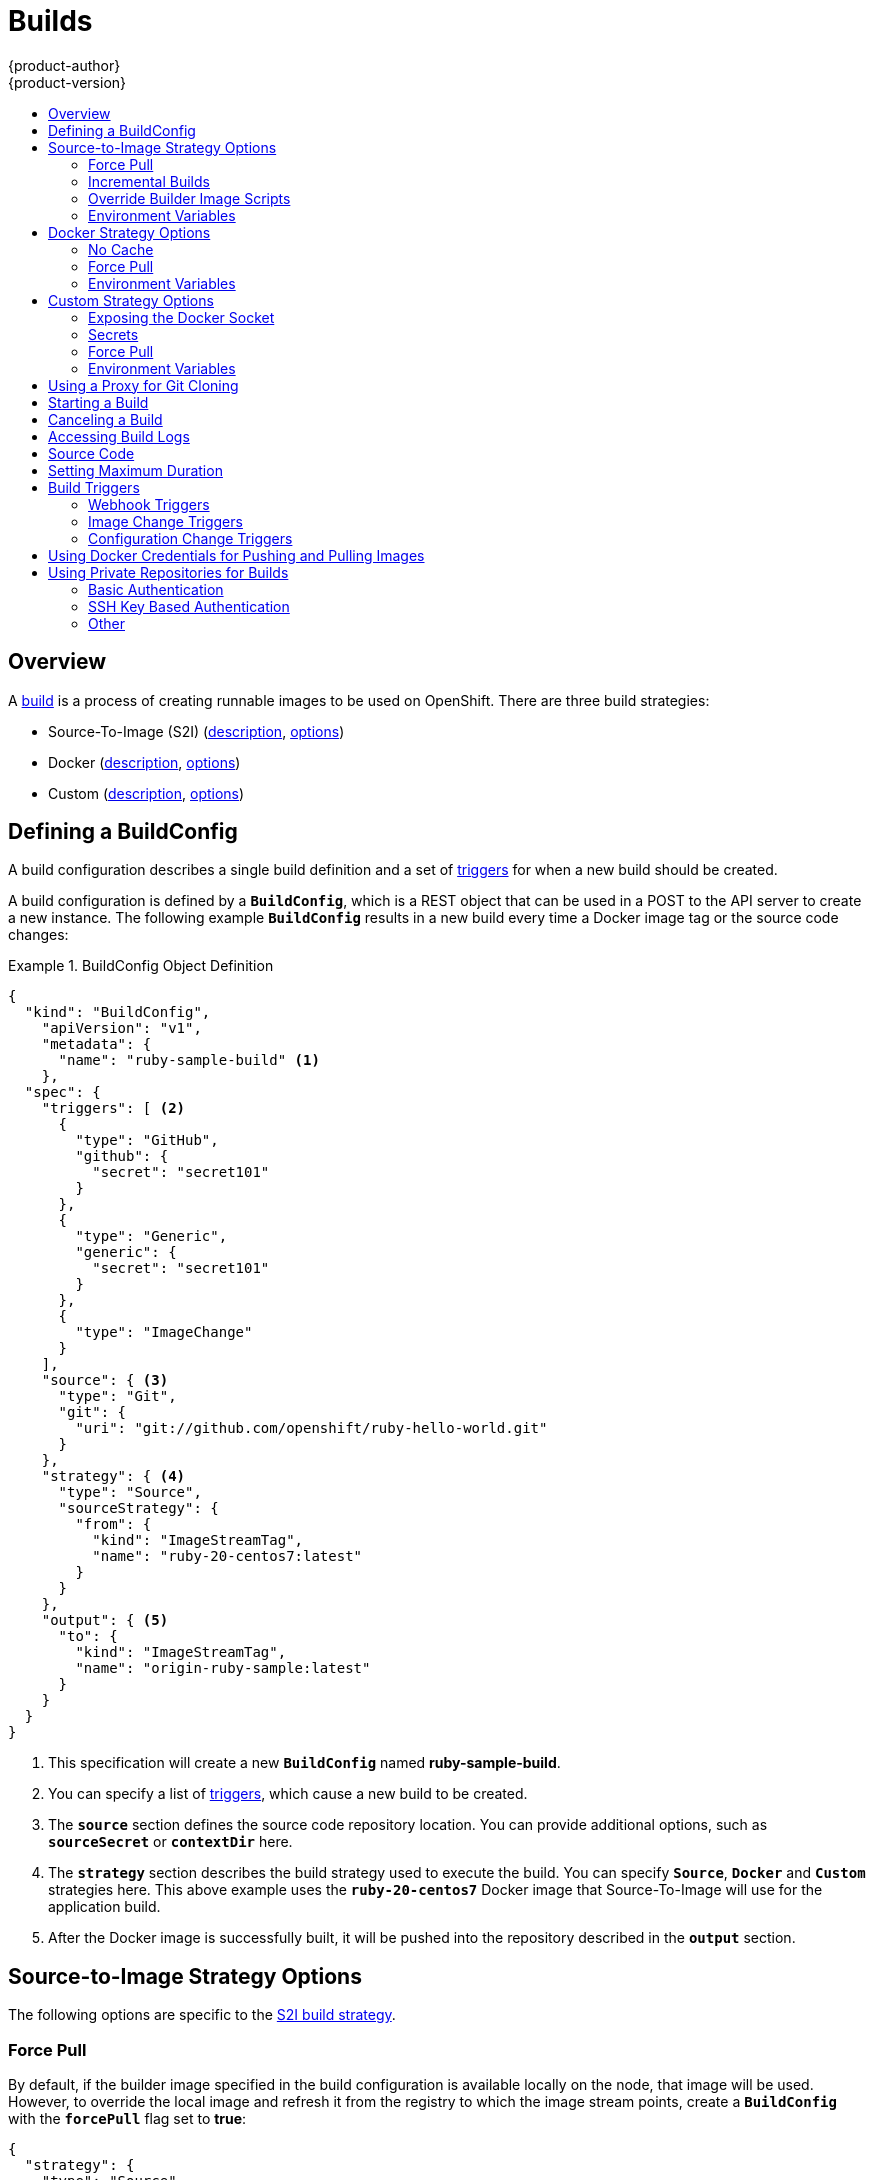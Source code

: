 = Builds
{product-author}
{product-version}
:data-uri:
:icons:
:experimental:
:toc: macro
:toc-title:
:prewrap!:

toc::[]

== Overview
A link:../architecture/core_concepts/builds_and_image_streams.html#builds[build] is a process of creating
runnable images to be used on OpenShift. There are three build strategies:

- Source-To-Image (S2I) (link:../architecture/core_concepts/builds_and_image_streams.html#source-build[description], link:#source-to-image-strategy-options[options])
- Docker (link:../architecture/core_concepts/builds_and_image_streams.html#docker-build[description], link:#docker-strategy-options[options])
- Custom (link:../architecture/core_concepts/builds_and_image_streams.html#custom-build[description], link:#custom-strategy-options[options])

[[defining-a-buildconfig]]

== Defining a BuildConfig

A build configuration describes a single build definition and a set of
link:#build-triggers[triggers] for when a new build should be created.

A build configuration is defined by a `*BuildConfig*`, which is a REST object
that can be used in a POST to the API server to create a new instance. The
following example `*BuildConfig*` results in a new build every time a Docker
image tag or the source code changes:

.BuildConfig Object Definition
====

[source,json]
----
{
  "kind": "BuildConfig",
    "apiVersion": "v1",
    "metadata": {
      "name": "ruby-sample-build" <1>
    },
  "spec": {
    "triggers": [ <2>
      {
        "type": "GitHub",
        "github": {
          "secret": "secret101"
        }
      },
      {
        "type": "Generic",
        "generic": {
          "secret": "secret101"
        }
      },
      {
        "type": "ImageChange"
      }
    ],
    "source": { <3>
      "type": "Git",
      "git": {
        "uri": "git://github.com/openshift/ruby-hello-world.git"
      }
    },
    "strategy": { <4>
      "type": "Source",
      "sourceStrategy": {
        "from": {
          "kind": "ImageStreamTag",
          "name": "ruby-20-centos7:latest"
        }
      }
    },
    "output": { <5>
      "to": {
        "kind": "ImageStreamTag",
        "name": "origin-ruby-sample:latest"
      }
    }
  }
}
----

<1> This specification will create a new `*BuildConfig*` named
*ruby-sample-build*.
<2> You can specify a list of link:#build-triggers[triggers], which cause a new
build to be created.
<3> The `*source*` section defines the source code repository location. You can
provide additional options, such as `*sourceSecret*` or `*contextDir*` here.
<4> The `*strategy*` section describes the build strategy used to execute the
build. You can specify `*Source*`, `*Docker*` and `*Custom*` strategies here.
This above example uses the `*ruby-20-centos7*` Docker image that
Source-To-Image will use for the application build.
<5> After the Docker image is successfully built, it will be pushed into the
repository described in the `*output*` section.
====

[[source-to-image-strategy-options]]

== Source-to-Image Strategy Options

The following options are specific to the
link:../architecture/core_concepts/builds_and_image_streams.html#source-build[S2I
build strategy].

[[s2i-force-pull]]

=== Force Pull

By default, if the builder image specified in the build configuration is
available locally on the node, that image will be used. However, to override the
local image and refresh it from the registry to which the image stream points,
create a `*BuildConfig*` with the `*forcePull*` flag set to *true*:

====

[source,json]
----
{
  "strategy": {
    "type": "Source",
    "sourceStrategy": {
      "from": {
        "kind": "ImageStreamTag",
        "name": "builder-image:latest" <1>
      },
      "forcePull": true <2>
    }
  }
}
----

<1> The builder image being used, where the local version on the node may not be
up to date with the version in the registry to which the image stream points.
<2> This flag causes the local builder image to be ignored and a fresh version
to be pulled from the registry to which the image stream points. Setting
`*forcePull*` to *false* results in the default behavior of honoring the image
stored locally.
====

[[incremental-builds]]

=== Incremental Builds

S2I can perform incremental builds, which means it reuses artifacts from
previously-built images. To create an incremental build, create a
`*BuildConfig*` with the following modification to the strategy definition:

====

[source,json]
----
{
  "strategy": {
    "type": "Source",
    "sourceStrategy": {
      "from": {
        "kind": "ImageStreamTag",
        "name": "incremental-image:latest" <1>
      },
      "incremental": true <2>
    }
  }
}
----

<1> Specify an image that supports incremental builds. The S2I images provided
by OpenShift do not implement artifact reuse, so setting `*incremental*`  to
*true* will have no effect on builds using those builder images.
<2> This flag controls whether an incremental build is attempted. If the builder
image does not support incremental builds, the build will still succeed, but you
will get a log message stating the incremental build was not successful because
of a missing *_save-artifacts_* script.
====

[NOTE]
====
See the link:../creating_images/s2i.html[S2I Requirements] topic for information
on how to create a builder image supporting incremental builds.
====

[[override-builder-image-scripts]]

=== Override Builder Image Scripts

You can override the *_assemble_*, *_run_*, and *_save-artifacts_*
link:../creating_images/s2i.html#s2i-scripts[S2I scripts] provided by the
builder image in one of two ways. Either:

1. Provide an *_assemble_*, *_run_*, and/or *_save-artifacts_* script in the
*_.sti/bin_* directory of your application source repository, or

2. Provide a URL of a directory containing the scripts as part of the strategy
definition. For example:

====

[source,json]
----
{
  "strategy": {
    "type": "Source",
    "sourceStrategy": {
      "from": {
        "kind": "ImageStreamTag",
        "name": "builder-image:latest"
      },
      "scripts": "http://somehost.com/scripts_directory" <1>
    }
  }
}
----

<1> This path will have *_run_*, *_assemble_*, and *_save-artifacts_* appended
to it. If any or all scripts are found they will be used in place of the same
named script(s) provided in the image.
====

[NOTE]
====
Files located at the `*scripts*` URL take precedence over files located in
*_.sti/bin_* of the source repository. See the
link:../creating_images/s2i.html[S2I Requirements] topic and the
link:https://github.com/openshift/source-to-image/blob/master/docs/builder_image.md#sti-scripts[S2I
documentation] for information on how S2I scripts are used.
====

[[configuring-the-source-environment]]
=== Environment Variables

There are two ways to make environment variables available to the
link:../architecture/core_concepts/builds_and_image_streams.html#source-build[source build]
process and resulting \image: link:#environment-files[environment files] and
link:#buildconfig-environment[*BuildConfig* environment] values.

[[environment-files]]

==== Environment Files
Source build enables you to set environment values (one per line) inside your
application, by specifying them in a *_.sti/environment_* file in the source
repository. The environment variables specified in this file are present during
the build process and in the final Docker image. The complete list of supported
environment variables is available in the
link:../using_images/index.html[documentation] for each image.

If you provide a *_.sti/environment_* file in your source repository, S2I reads
this file during the build. This allows customization of the build behavior as
the *_assemble_* script may use these variables.

For example, if you want to disable assets compilation for your Rails
application, you can add `*DISABLE_ASSET_COMPILATION=true*` in the
*_.sti/environment_* file to cause assets compilation to be skipped during the
build.

In addition to builds, the specified environment variables are also available in
the running application itself. For example, you can add
`*RAILS_ENV=development*` to the *_.sti/environment_* file to cause the Rails
application to start in `development` mode instead of `production`.

[[buildconfig-environment]]

==== BuildConfig Environment
You can add environment variables to the `*sourceStrategy*` definition of the
`*BuildConfig*`. The environment variables defined there are visible during the
*_assemble_* script execution and will be defined in the output image, making
them also available to the *_run_* script and application code.

For example disabling assets compilation for your Rails application:

====

----
{
  "sourceStrategy": {
    ...
    "env": [
      {
        "name": "DISABLE_ASSET_COMPILATION",
        "value": "true"
      }
    ]
  }
}
----
====

[[docker-strategy-options]]

== Docker Strategy Options

The following options are specific to the
link:../architecture/core_concepts/builds_and_image_streams.html#docker-build[Docker
build strategy].

[[no-cache]]

=== No Cache

Docker builds normally reuse cached layers found on the host performing the
build. Setting the `*nocache*` option to *true* forces the build to ignore
cached layers and rerun all steps of the *_Dockerfile_*:

====

[source,json]
----
{
  "strategy": {
    "type": "Docker",
    "dockerStrategy": {
      "nocache": true
    }
  }
}
----
====

[[docker-force-pull]]

=== Force Pull

By default, if the builder image specified in the build configuration is
available locally on the node, that image will be used. However, to override the
local image and refresh it from the registry to which the image stream points,
create a `*BuildConfig*` with the `*forcePull*` flag set to *true*:

====

[source,json]
----
{
  "strategy": {
    "type": "Docker",
    "dockerStrategy": {
      "forcePull": true <1>
    }
  }
}
----

<1> This flag causes the local builder image to be ignored, and a fresh version
to be pulled from the registry to which the image stream points. Setting
`*forcePull*` to *false* results in the default behavior of honoring the image
stored locally.
====

[[docker-strategy-environment]]
=== Environment Variables

To make environment variables available to the
link:../architecture/core_concepts/builds_and_image_streams.html#docker-build[Docker build]
process and resulting image, you can add environment variables to the
`*dockerStrategy*` definition of the `*BuildConfig*`.

The environment variables defined there are inserted as a single ENV Dockerfile
instruction right after the FROM instruction, so that it can be referenced later
on within the Dockerfile.

The variables are defined during build and stay in the output image, therefore
they will be present in any container that runs that image as well.

For example, defining a custom HTTP proxy to be used during build and runtime:

====

----
{
  "dockerStrategy": {
    ...
    "env": [
      {
        "name": "HTTP_PROXY",
        "value": "http://myproxy.net:5187/"
      }
    ]
  }
}
----
====



[[custom-strategy-options]]

== Custom Strategy Options

The following options are specific to the
link:../architecture/core_concepts/builds_and_image_streams.html#custom-build[Custom
build strategy].

[[expose-docker-socket]]

=== Exposing the Docker Socket

In order to allow the running of Docker commands and the building of Docker
images from inside the Docker container, the build container must be bound to an
accessible socket. To do so, set the `*exposeDockerSocket*` option to *true*:

====

[source,json]
----
{
  "strategy": {
    "type": "Custom",
    "customStrategy": {
      "exposeDockerSocket": true
    }
  }
}
----
====

[[custom-secrets]]

=== Secrets

In addition to link:../dev_guide/secrets.html[secrets] for
link:#using-private-repositories-for-builds[source] and
link:#using-docker-credentials-for-pushing-and-pulling-images[images] that can
be added to all build types, custom strategies allow adding an arbitrary list of
secrets to the builder pod.

Each secret can be mounted at a specific location:

====

[source,json]
----
{
  "strategy": {
    "type": "Custom",
    "customStrategy": {
      "secrets": [
        {
          "secretSource": { <1>
            "name": "secret1"
          },
          "mountPath": "/tmp/secret1" <2>
        },
        {
          "secretSource": {
            "name": "secret2"
          },
          "mountPath": "/tmp/secret2"
        }
      ]
    }
  }
}
----

<1> `*secretSource*` is a reference to a secret in the same namespace as the
build.
<2> `*mountPath*` is the path inside the custom builder where the secret should
be mounted.
====

[[custom-force-pull]]

=== Force Pull

By default, when setting up the build pod, the build controller checks if the
image specified in the build configuration is available locally on the node.  If
so, that image will be used.  However, to override the local image and refresh
it from the registry to which the image stream points, create a `*BuildConfig*`
with the `*forcePull*` flag set to *true*:

====

[source,json]
----
{
  "strategy": {
    "type": "Custom",
    "customStrategy": {
      "forcePull": true <1>
    }
  }
}
----

<1> This flag causes the local builder image to be ignored, and a fresh version
to be pulled from the registry to which the image stream points. Setting
`*forcePull*` to *false* results in the default behavior of honoring the image
stored locally.
====

[[custom-strategy-environment]]
=== Environment Variables

To make environment variables available to the
link:../architecture/core_concepts/builds_and_image_streams.html#custom-build[Custom build]
process, you can add environment variables to the `*customStrategy*` definition
of the `*BuildConfig*`.

The environment variables defined there are passed to the pod that runs the
custom build.

For example, defining a custom HTTP proxy to be used during build:

====

----
{
  "customStrategy": {
    ...
    "env": [
      {
        "name": "HTTP_PROXY",
        "value": "http://myproxy.net:5187/"
      }
    ]
  }
}
----
====

[[using-a-proxy-for-git-cloning]]

== Using a Proxy for Git Cloning

// tag::using-a-proxy-for-git-cloning-1[]

If your Git repository can only be accessed using a proxy, you can define the
proxy to use in the `*source*` section of the `*BuildConfig*`. You can configure
both a HTTP and HTTPS proxy to use. Both fields are optional.

[NOTE]
====
Your source URI must use the HTTP or HTTPS protocol for this to work.
====

====
----
...
source:
  type: Git
  git:
    uri: "git://github.com/openshift/ruby-hello-world.git"
    httpProxy: http://proxy.example.com
    httpsProxy: https://proxy.example.com
...
----
====

// end::using-a-proxy-for-git-cloning-1[]

[[starting-a-build]]

== Starting a Build
Manually invoke a build using the following command:

----
$ oc start-build <BuildConfigName>
----

Re-run a build using the `--from-build` flag:

----
$ oc start-build --from-build=<buildName>
----

Specify the `--follow` flag to stream the build's logs in stdout:

----
$ oc start-build <BuildConfigName> --follow
----

[[canceling-a-build]]

== Canceling a Build
Manually cancel a build using the web console, or with the following CLI command:

----
$ oc cancel-build <buildName>
----

[[accessing-build-logs]]

== Accessing Build Logs
To allow access to build logs, use one of the following commands:

----
// Stream the logs using the build directly
$ oc logs -f build/<buildName>
// Stream the logs of the latest build for build config
$ oc logs -f bc/<buildConfigName>
// Return the logs of the first build for build config
$ oc logs --version=1 bc/<buildConfigName>
----

*Log Verbosity*

To enable more verbose output, pass the `*BUILD_LOGLEVEL*` environment variable
as part of the `*sourceStrategy*` or `*dockerStrategy*` in a `*BuildConfig*`:

====

----
{
  "sourceStrategy": {
    ...
    "env": [
      {
        "name": "BUILD_LOGLEVEL",
        "value": "2" <1>
      }
    ]
  }
}
----

<1> Adjust this value to the desired log level.
====

NOTE: A platform administrator can set verbosity for the entire OpenShift
instance by passing the `--loglevel` option to the `openshift start` command.
If both `--loglevel` and `BUILD_LOGLEVEL` are specified, `BUILD_LOGLEVEL` takes precedence.

Available log levels for Source builds are as follows:

[horizontal]
Level 0:: Produces output from containers running the *_assemble_* script and all encountered errors. This is the default.
Level 1:: Produces basic information about the executed process.
Level 2:: Produces very detailed information about the executed process.
Level 3:: Produces very detailed information about the executed process, and a listing of the archive contents.
Level 4:: Currently produces the same information as level 3.
Level 5:: Produces everything mentioned on previous levels and additionally provides docker push messages.

[[source-code]]

== Source Code
The source code location is one of the required parameters for the
`*BuildConfig*`. The build uses this location and fetches the source code that
is later built. The source code location definition is part of the
`*spec*` section in the `*BuildConfig*`:

====

----
{
  "source" : {
    "type" : "Git", <1>
    "git" : { <2>
      "uri": "git://github.com/openshift/ruby-hello-world.git"
    },
    "contextDir": "app/dir", <3>
  },
}
----

<1> The `*type*` field describes which SCM is used to fetch your source code.
<2> The `*git*` field contains the URI to the remote Git repository of the
source code. Optionally, specify the `*ref*` field to check out a specific Git
reference. A valid `*ref*` can be a SHA1 tag or a branch name.
<3> The `*contextDir*` field allows you to override the default location inside
the source code repository where the build looks for the application source
code. If your application exists inside a sub-directory, you can override the
default location (the root folder) using this field.
====

[[setting-maximum-duration]]
== Setting Maximum Duration

When defining a `*BuildConfig*`, you can define its maximum duration by setting
the  `*completionDeadlineSeconds*` field. It is specified in seconds and is not
set by default. When not set, there is no maximum duration enforced.

The maximum duration is counted from the time when a build pod gets scheduled in
the system, and defines how long it can be active, including the time needed to
pull the builder image. After reaching the specified timeout, the build is
terminated by OpenShift.

The following example shows the part of a `*BuildConfig*` specifying
`*completionDeadlineSeconds*` field for 30 minutes:

====
----
{
  "spec" : {
    "completionDeadlineSeconds" : 1800,
  }
}
----
====


[[build-triggers]]

== Build Triggers
When defining a `*BuildConfig*`, you can define triggers to control the
circumstances in which the `*BuildConfig*` should be run. The following build
triggers are available:

* link:#webhook-triggers[Webhook]
* link:#image-change-triggers[Image change]
* link:#config-change-triggers[Configuration change]

[[webhook-triggers]]

=== Webhook Triggers
Webhook triggers allow you to trigger a new build by sending a request to the
OpenShift API endpoint. You can define these triggers using
https://developer.github.com/webhooks/[GitHub webhooks] or Generic webhooks.

*GitHub Webhooks*

https://developer.github.com/webhooks/creating/[GitHub webhooks] handle the call
made by GitHub when a repository is updated. When defining the trigger, you must
specify a `*secret*`, which will be part of the URL you supply to GitHub when
configuring the webhook. The secret ensures the uniqueness of the URL, preventing
others from triggering the build. The following example is a trigger definition
JSON within the `*BuildConfig*`:

====

----
{
  "type": "GitHub",
  "github": {
    "secret": "secret101"
  }
}
----
====

[NOTE]
====
The secret field in webhook trigger configuration is not the same as `*secret*`
field you encounter when configuring webhook in GitHub UI. The former is to make
the webhook URL unique and hard to predict, the latter is an optional string field
used to create HMAC hex digest of the body, which is sent as an `X-Hub-Signature`
https://developer.github.com/webhooks/#delivery-headers[header].
====

The payload URL is returned as the GitHub Webhook URL by the `describe` command
(see link:#describe-buildconfig[below]), and is structured as follows:

----
http://<openshift_api_host:port>/osapi/v1/namespaces/<namespace>/buildconfigs/<name>/webhooks/<secret>/github
----

*Generic Webhooks*

Generic webhooks can be invoked from any system capable of making a web
request. As with a GitHub webhook, you must specify a `*secret*` which will be
part of the URL, the caller must use to trigger the build. The secret ensures
the uniqueness of the URL, preventing others from triggering the build.
The following is an example trigger definition JSON within the `*BuildConfig*`:

====

----
{
  "type": "Generic",
  "generic": {
    "secret": "secret101"
  }
}
----
====

To set up the caller, supply the calling system with the URL of the generic
webhook endpoint for your build:

----
http://<openshift_api_host:port>/osapi/v1/namespaces/<namespace>/buildconfigs/<name>/webhooks/<secret>/generic
----

The endpoint can accept an optional payload with the following format:

====

----
{
  type: 'git',
  git: {
    uri: '<url to git repository>',
    ref: '<optional git reference>',
    commit: '<commit hash identifying a specific git commit>',
    author: {
      name: '<author name>',
      email: '<author e-mail>',
    },
    committer: {
      name: '<committer name>',
      email: '<committer e-mail>',
    },
    message: '<commit message>'
  }
}
----
====

[[describe-buildconfig]]

*Displaying a BuildConfig's Webhook URLs*

Use the following command to display the webhook URLs associated with a build
configuration:

----
$ oc describe bc <name>
----

If the above command does not display any webhook URLs, then no webhook trigger
is defined for that build configuration.

[[image-change-triggers]]

=== Image Change Triggers
Image change triggers allow your build to be automatically invoked when a new
version of an upstream image is available. For example, if a build is based on
top of a RHEL image, then you can trigger that build to run any time the RHEL
image changes. As a result, the application image is always running on the
latest RHEL base image.

Configuring an image change trigger requires the following actions:

. Define an `*ImageStream*` that points to the upstream image you want to
trigger on:
+
====

----
{
  "kind": "ImageStream",
  "apiVersion": "v1",
  "metadata": {
    "name": "ruby-20-centos7"
  }
}
----
====
+
This defines the image stream that is tied to a Docker image repository
located at `_<system-registry>_/_<namespace>_/ruby-20-centos7`. The
`_<system-registry>_` is defined as a service with the name `docker-registry`
running in OpenShift.

. If an image stream is the base image for the build, set the from field in the
build strategy to point to the image stream:
+
====

----
{
  "strategy": {
    "type": "Source",
    "sourceStrategy": {
      "from": {
        "kind": "ImageStreamTag",
        "name": "ruby-20-centos7:latest"
      },
    }
  }
}
----
====
+
In this case, the `*sourceStrategy*` definition is consuming the `latest` tag of
the image stream named `ruby-20-centos7` located within this namespace.

. Define a build with one or more triggers that point to image streams:
+
====

----
{
  "type": "imageChange", <1>
  "imageChange": {}
}
{
  "type": "imagechange", <2>
  "imageChange": {
     "from": {
       "kind": "ImageStreamTag",
       "name": "custom-image:latest"
     }
  }
}
----

<1> An image change trigger that monitors the `*ImageStream*` and
`*Tag*` as defined by the build strategy's `*from*` field. The `*imageChange*` part
must be empty.
<2> An image change trigger that monitors an arbitrary image stream. The `*imageChange*`
part in this case must include a `*from*` field that references the `*ImageStreamTag*` to monitor.
====

When using an image change trigger for the strategy image stream, the generated build
is supplied with an immutable Docker tag that points to the latest image corresponding
to that tag. This new image reference will be used by the strategy
when it executes for the build. For other image change triggers that do not
reference the strategy image stream, a new build will be started, but the build
strategy will not be updated with a unique image reference.

In the example above that has an image change trigger for the strategy, the resulting build will be:

====

----
{
  "strategy": {
    "type": "Source",
    "sourceStrategy": {
      "from": {
        "kind": "DockerImage",
        "name": "172.30.17.3:5001/mynamespace/ruby-20-centos7:immutableid"
      }
    }
  }
}
----
====

This ensures that the triggered build uses the new image that was just pushed to
the repository, and the build can be re-run any time with the same inputs.

In addition to setting the image field for all `*Strategy*` types, for custom
builds, the `OPENSHIFT_CUSTOM_BUILD_BASE_IMAGE` environment variable is checked.
If it does not exist, then it is created with the immutable image reference. If
it does exist then it is updated with the immutable image reference.

If a build is triggered due to a webhook trigger or manual request,
the build that is created uses the `*immutableid*` resolved from the
`*ImageStream*` referenced by the `*Strategy*`. This ensures that builds
are performed using consistent image tags for ease of reproduction.

[NOTE]
====
Image streams that point to Docker images in
http://docs.docker.com/v1.7/reference/api/hub_registry_spec/#docker-registry-1-0[v1
Docker registries] only trigger a build once when the image stream tag becomes
available and not on subsequent image updates. This is due to the lack of
uniquely identifiable images in v1 Docker registries.
====

[[config-change-triggers]]
=== Configuration Change Triggers
A configuration change trigger allows a build to be automatically invoked as
soon as a new `*BuildConfig*` is created. The following is an example trigger
definition JSON within the `*BuildConfig*`:

====

----
{
  "type": "ConfigChange"
}
----

====

[NOTE]
====
Configuration change triggers currently only work when creating a new
`*BuildConfig*`. In a future release, configuration change triggers will also be
able to launch a build whenever a `*BuildConfig*` is updated.
====

[#using-docker-credentials-for-pushing-and-pulling-images]
== Using Docker Credentials for Pushing and Pulling Images

Supply the *_.dockercfg_* file with valid Docker Registry credentials in order to
push the output image into a private Docker Registry or pull the builder image
from the private Docker Registry that requires authentication. For the OpenShift
Docker Registry, you don't have to do this because `*secrets*` are generated
automatically for you by OpenShift.

The *_.dockercfg_* JSON file is found in your home directory by default and has
the following format:

====

----
{
	"https://index.docker.io/v1/": { <1>
		"auth": "YWRfbGzhcGU6R2labnRib21ifTE=", <2>
		"email": "user@example.com" <3>
	}
}
----

<1> URL of the registry.
<2> Encrypted password.
<3> Email address for the login.
====

You can define multiple Docker registry entries in this file. Alternatively, you
can also add authentication entries to this file by running the `docker login`
command. The file will be created if it does not exist. Kubernetes provides
https://github.com/GoogleCloudPlatform/kubernetes/blob/master/docs/design/secrets.md[`*secret*`],
which are used to store your configuration and passwords.

. Create the `*secret*` from your local *_.dockercfg_* file:
+
====
----
$ oc secrets new dockerhub ~/.dockercfg
----
====
+
This generates a JSON specification of the `*secret*` named *dockerhub* and
creates the object.

. Once the `*secret*` is created, add it to the builder service account:
+
====
----
$ oc secrets add serviceaccount/builder secrets/dockerhub
----
====

. Add a `*pushSecret*` field into the `*output*` section of the `*BuildConfig*` and
set it to the name of the `*secret*` that you created, which in the above example
is *dockerhub*:
+
====

----
{
  "parameters": {
    "output": {
      "to": {
        "kind": "DockerImage"
        "name": "private.registry.com/org/private-image:latest"
      },
      "pushSecret":{
        "name": "dockerhub"
      }
    }
  }
}
----
====

. Pull the builder Docker image from a private Docker registry by specifying the
`*pullSecret*` field, which is part of the build strategy definition:
+
====

----
{
  "strategy": {
    "sourceStrategy": {
      "from": {
        "kind": "DockerImage",
        "name": "docker.io/user/private_repository"
       },
       "pullSecret": {
        "name": "dockerhub"
       },
    },
    "type": "Source"
  }
}
----
====

[#using-private-repositories-for-builds]
== Using Private Repositories for Builds

Supply valid credentials to build an application from a private repository.

Currently two types of authentication are supported: basic username-password
and SSH key based authentication.

[[basic-authentication]]
=== Basic Authentication

Basic authentication requires either a combination of `username` and `password`,
or a `token` to authenticate against the SCM server. A `CA certificate` file,
or a `.gitconfig` file can be attached.

A link:../dev_guide/secrets.html[`*secret*`] is used to store your keys.

. Create the `*secret*` first before using the username and password to access
the private repository:
+
====
----
$ oc secrets new-basicauth basicsecret --username=USERNAME --password=PASSWORD
----
====

.. To create a Basic Authentication Secret with a token:
+
====
----
$ oc secrets new-basicauth basicsecret --password=TOKEN
----
====

.. To create a Basic Authentication Secret with a CA certificate file:
+
====
----
$ oc secrets new-basicauth basicsecret --username=USERNAME --password=PASSWORD --ca-cert=FILENAME
----
====

.. To create a Basic Authentication Secret with a `.gitconfig` file:
+
====
----
$ oc secrets new-basicauth basicsecret --username=USERNAME --password=PASSWORD --gitconfig=FILENAME
----
====

. Add the `*secret*` to the builder service account:
+
====
----
$ oc secrets add serviceaccount/builder secrets/basicsecret
----
====

. Add a `*sourceSecret*` field to the `*source*` section inside the
`*BuildConfig*` and set it to the name of the `*secret*` that you created.
In this case `*basicsecret*`:
+
====

----
{
  "apiVersion": "v1",
  "kind": "BuildConfig",
  "metadata": {
    "name": "sample-build",
  },
  "parameters": {
    "output": {
      "to": {
        "kind": "ImageStreamTag"
        "name": "sample-image:latest"
      }
    },
    "source": {
      "git": {
        "uri": "https://github.com/user/app.git" <1>
      },
      "sourceSecret": {
        "name": "basicsecret"
      },
      "type": "Git"
    },
    "strategy": {
      "sourceStrategy": {
        "from": {
          "kind": "ImageStreamTag",
          "name": "python-33-centos7:latest"
        }
      },
      "type": "Source"
    }
  }
----
<1> The URL of private repository, accessed by basic authentication, is usually
in the `http` or `https` form.
====


[[ssh-key-authentication]]
=== SSH Key Based Authentication

SSH Key Based Authentication requires a private SSH key. A `.gitconfig` file can
also be attached.

The repository keys are usually located in the `$HOME/.ssh/` directory, and are named
`id_dsa.pub`, `id_ecdsa.pub`, `id_ed25519.pub`, or `id_rsa.pub` by default.
Generate SSH key credentials with the following command:

====

----
$ ssh-keygen -t rsa -C "your_email@example.com"
----
====

[NOTE]
====
For a SSH key to work in OpenShift builds, it must not have a passphrase set. When prompted
for a passphrase, leave it blank.
====

Two files are created: the public key and a corresponding private key (one of
`id_dsa`, `id_ecdsa`, `id_ed25519`, or `id_rsa`). With both of these in place,
consult your source control management (SCM) system's manual on how to upload
the public key. The private key will be used to access your private repository.

A link:dev_guide/secrets[`*secret*`]
is used to store your keys.

. Create the `*secret*` first before using the SSH key to access the private
repository:
+
====
----
$ oc secrets new-sshauth sshsecret --ssh-privatekey=$HOME/.ssh/id_rsa
----
====

.. To create a SSH Based Authentication Secret with a `.gitconfig` file:
+
====
----
$ oc secrets new-sshauth sshsecret --ssh-privatekey=$HOME/.ssh/id_rsa --gitconfig=FILENAME
----
====

. Add the `*secret*` to the builder service account. Each build is run with
`serviceaccount/builder` role, so you need to give it access your secret with
following command:
+
====

----
$ oc secrets add serviceaccount/builder secrets/scmsecret
----
====

. Add a `*sourceSecret*` field into the `*source*` section inside the
`*BuildConfig*` and set it to the name of the `*secret*` that you created.
In this case `*sshsecret*`:
+
====

----
{
  "apiVersion": "v1",
  "kind": "BuildConfig",
  "metadata": {
    "name": "sample-build",
  },
  "parameters": {
    "output": {
      "to": {
        "kind": "ImageStreamTag"
        "name": "sample-image:latest"
      }
    },
    "source": {
      "git": {
        "uri": "git@repository.com:user/app.git" <1>
      },
      "sourceSecret": {
        "name": "sshsecret"
      },
      "type": "Git"
    },
    "strategy": {
      "sourceStrategy": {
        "from": {
          "kind": "ImageStreamTag",
          "name": "python-33-centos7:latest"
        }
      },
      "type": "Source"
    }
  }
----
<1> The URL of private repository, accessed by a private SSH key, is usually
in the form `git@example.com:<username>/<repository>.git`.
====

[[other-authentication]]
=== Other

In case the cloning of your application is dependent on a `CA certificate`, `.gitconfig`
file or both, you can create a secret that contains them, add it to the builder service
account and then your `BuildConfig`.

. Create desired type of `*secret*`:

.. To create a secret from a `.gitconfig`:
+
====
----
$ oc secrets new mysecret .gitconfig=path/to/.gitconfig
----
====
.. To create a secret from a `CA certificate`:
+
====
----
$ oc secrets new mysecret ca.crt=path/to/certificate
----
====
.. To create a secret from a `CA certificate` and `.gitconfig`:
+
====
----
$ oc secrets new mysecret ca.crt=path/to/certificate .gitconfig=path/to/.gitconfig
----
====

[NOTE]
====
Please note that SSL verification can be turned off, if `sslVerify=false` is set
for the `http` section in your `.gitconfig` file:
----
[http]
        sslVerify=false
----
====

. Add the `*secret*` to the builder service account:
+
====
----
$ oc secrets add serviceaccount/builder secrets/mysecret
----
====
